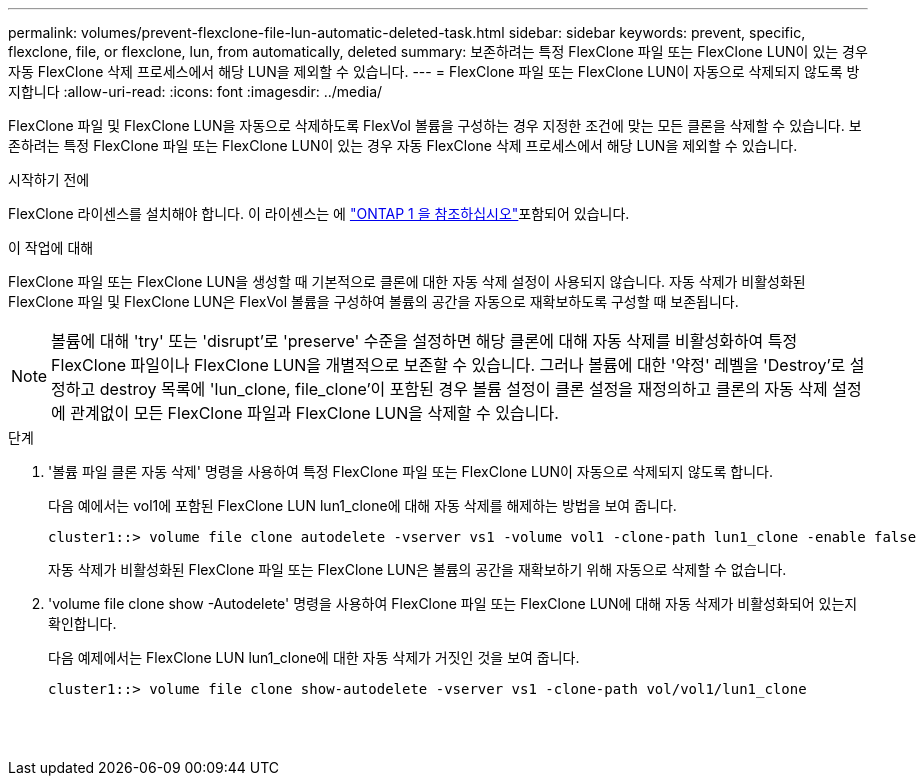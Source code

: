 ---
permalink: volumes/prevent-flexclone-file-lun-automatic-deleted-task.html 
sidebar: sidebar 
keywords: prevent, specific, flexclone, file, or flexclone, lun, from automatically, deleted 
summary: 보존하려는 특정 FlexClone 파일 또는 FlexClone LUN이 있는 경우 자동 FlexClone 삭제 프로세스에서 해당 LUN을 제외할 수 있습니다. 
---
= FlexClone 파일 또는 FlexClone LUN이 자동으로 삭제되지 않도록 방지합니다
:allow-uri-read: 
:icons: font
:imagesdir: ../media/


[role="lead"]
FlexClone 파일 및 FlexClone LUN을 자동으로 삭제하도록 FlexVol 볼륨을 구성하는 경우 지정한 조건에 맞는 모든 클론을 삭제할 수 있습니다. 보존하려는 특정 FlexClone 파일 또는 FlexClone LUN이 있는 경우 자동 FlexClone 삭제 프로세스에서 해당 LUN을 제외할 수 있습니다.

.시작하기 전에
FlexClone 라이센스를 설치해야 합니다. 이 라이센스는 에 link:../system-admin/manage-licenses-concept.html#licenses-included-with-ontap-one["ONTAP 1 을 참조하십시오"]포함되어 있습니다.

.이 작업에 대해
FlexClone 파일 또는 FlexClone LUN을 생성할 때 기본적으로 클론에 대한 자동 삭제 설정이 사용되지 않습니다. 자동 삭제가 비활성화된 FlexClone 파일 및 FlexClone LUN은 FlexVol 볼륨을 구성하여 볼륨의 공간을 자동으로 재확보하도록 구성할 때 보존됩니다.

[NOTE]
====
볼륨에 대해 'try' 또는 'disrupt'로 'preserve' 수준을 설정하면 해당 클론에 대해 자동 삭제를 비활성화하여 특정 FlexClone 파일이나 FlexClone LUN을 개별적으로 보존할 수 있습니다. 그러나 볼륨에 대한 '약정' 레벨을 'Destroy'로 설정하고 destroy 목록에 'lun_clone, file_clone'이 포함된 경우 볼륨 설정이 클론 설정을 재정의하고 클론의 자동 삭제 설정에 관계없이 모든 FlexClone 파일과 FlexClone LUN을 삭제할 수 있습니다.

====
.단계
. '볼륨 파일 클론 자동 삭제' 명령을 사용하여 특정 FlexClone 파일 또는 FlexClone LUN이 자동으로 삭제되지 않도록 합니다.
+
다음 예에서는 vol1에 포함된 FlexClone LUN lun1_clone에 대해 자동 삭제를 해제하는 방법을 보여 줍니다.

+
[listing]
----
cluster1::> volume file clone autodelete -vserver vs1 -volume vol1 -clone-path lun1_clone -enable false
----
+
자동 삭제가 비활성화된 FlexClone 파일 또는 FlexClone LUN은 볼륨의 공간을 재확보하기 위해 자동으로 삭제할 수 없습니다.

. 'volume file clone show -Autodelete' 명령을 사용하여 FlexClone 파일 또는 FlexClone LUN에 대해 자동 삭제가 비활성화되어 있는지 확인합니다.
+
다음 예제에서는 FlexClone LUN lun1_clone에 대한 자동 삭제가 거짓인 것을 보여 줍니다.

+
[listing]
----
cluster1::> volume file clone show-autodelete -vserver vs1 -clone-path vol/vol1/lun1_clone
															Vserver Name: vs1
															Clone Path: vol/vol1/lun1_clone
															Autodelete Enabled: false
----

